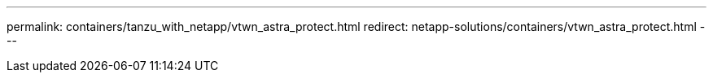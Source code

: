---
permalink: containers/tanzu_with_netapp/vtwn_astra_protect.html
redirect: netapp-solutions/containers/vtwn_astra_protect.html
---
